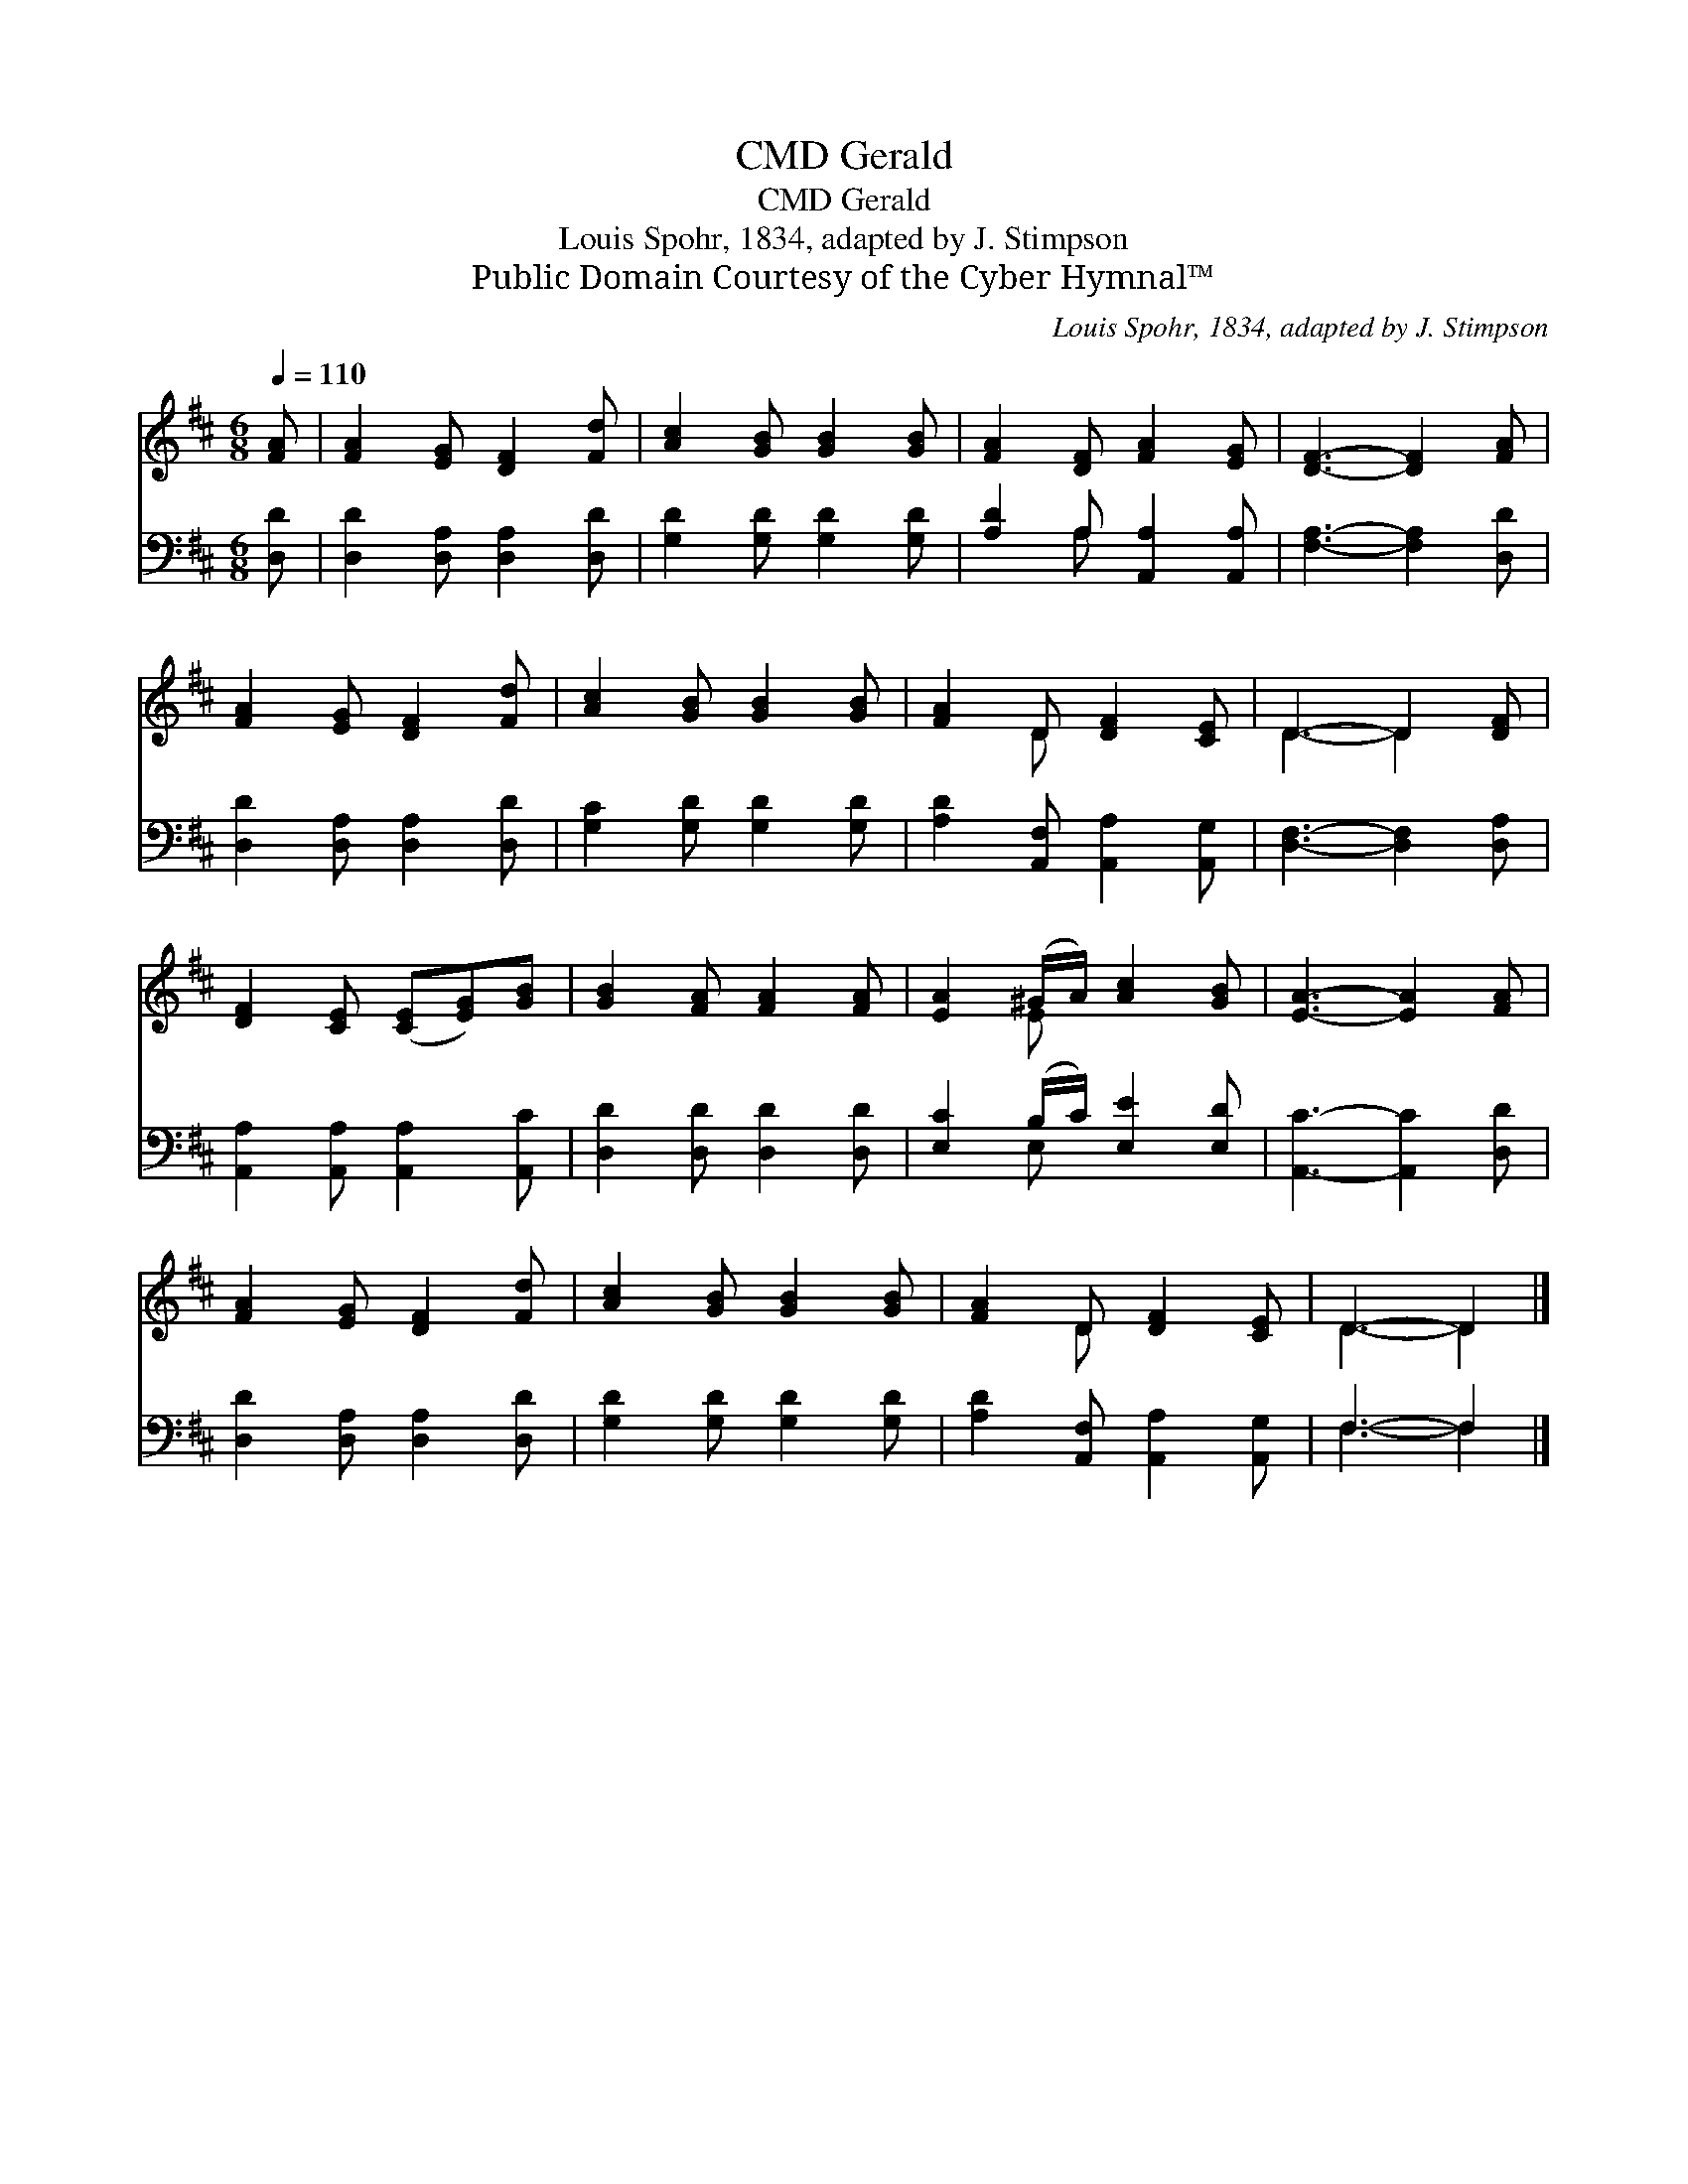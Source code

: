 X:1
T:Gerald, CMD
T:Gerald, CMD
T:Louis Spohr, 1834, adapted by J. Stimpson
T:Public Domain Courtesy of the Cyber Hymnal™
C:Louis Spohr, 1834, adapted by J. Stimpson
Z:Public Domain
Z:Courtesy of the Cyber Hymnal™
%%score ( 1 2 ) ( 3 4 )
L:1/8
Q:1/4=110
M:6/8
K:D
V:1 treble 
V:2 treble 
V:3 bass 
V:4 bass 
V:1
 [FA] | [FA]2 [EG] [DF]2 [Fd] | [Ac]2 [GB] [GB]2 [GB] | [FA]2 [DF] [FA]2 [EG] | [DF]3- [DF]2 [FA] | %5
 [FA]2 [EG] [DF]2 [Fd] | [Ac]2 [GB] [GB]2 [GB] | [FA]2 D [DF]2 [CE] | D3- D2 [DF] | %9
 [DF]2 [CE] ([CE][EG])[GB] | [GB]2 [FA] [FA]2 [FA] | [EA]2 (^G/A/) [Ac]2 [GB] | [EA]3- [EA]2 [FA] | %13
 [FA]2 [EG] [DF]2 [Fd] | [Ac]2 [GB] [GB]2 [GB] | [FA]2 D [DF]2 [CE] | D3- D2 |] %17
V:2
 x | x6 | x6 | x6 | x6 | x6 | x6 | x2 D x3 | D3- D2 x | x6 | x6 | x2 E x3 | x6 | x6 | x6 | %15
 x2 D x3 | D3- D2 |] %17
V:3
 [D,D] | [D,D]2 [D,A,] [D,A,]2 [D,D] | [G,D]2 [G,D] [G,D]2 [G,D] | [A,D]2 A, [A,,A,]2 [A,,A,] | %4
 [F,A,]3- [F,A,]2 [D,D] | [D,D]2 [D,A,] [D,A,]2 [D,D] | [G,C]2 [G,D] [G,D]2 [G,D] | %7
 [A,D]2 [A,,F,] [A,,A,]2 [A,,G,] | [D,F,]3- [D,F,]2 [D,A,] | [A,,A,]2 [A,,A,] [A,,A,]2 [A,,C] | %10
 [D,D]2 [D,D] [D,D]2 [D,D] | [E,C]2 (B,/C/) [E,E]2 [E,D] | [A,,C]3- [A,,C]2 [D,D] | %13
 [D,D]2 [D,A,] [D,A,]2 [D,D] | [G,D]2 [G,D] [G,D]2 [G,D] | [A,D]2 [A,,F,] [A,,A,]2 [A,,G,] | %16
 F,3- F,2 |] %17
V:4
 x | x6 | x6 | x2 A, x3 | x6 | x6 | x6 | x6 | x6 | x6 | x6 | x2 E, x3 | x6 | x6 | x6 | x6 | %16
 F,3- F,2 |] %17

